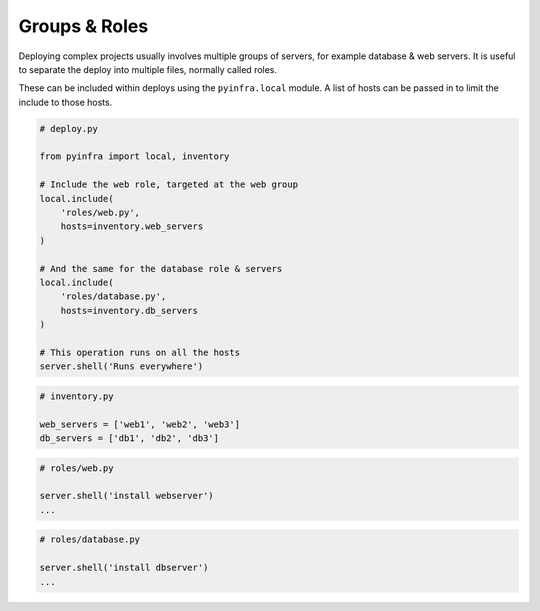 Groups & Roles
==============

Deploying complex projects usually involves multiple groups of servers, for example
database & web servers. It is useful to separate the deploy into multiple files, normally
called roles.

These can be included within deploys using the ``pyinfra.local`` module. A list of hosts can
be passed in to limit the include to those hosts.

.. code:: python

    # deploy.py

    from pyinfra import local, inventory

    # Include the web role, targeted at the web group
    local.include(
        'roles/web.py',
        hosts=inventory.web_servers
    )

    # And the same for the database role & servers
    local.include(
        'roles/database.py',
        hosts=inventory.db_servers
    )

    # This operation runs on all the hosts
    server.shell('Runs everywhere')

.. code:: python

    # inventory.py

    web_servers = ['web1', 'web2', 'web3']
    db_servers = ['db1', 'db2', 'db3']

.. code:: python

    # roles/web.py

    server.shell('install webserver')
    ...

.. code:: python

    # roles/database.py

    server.shell('install dbserver')
    ...

